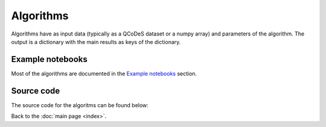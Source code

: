 Algorithms
============

Algorithms have as input data (typically as a QCoDeS dataset or a numpy array) and parameters of the algorithm. 
The output is a dictionary with the main results as keys of the dictionary.

Example notebooks
-----------------

Most of the algorithms are documented in the `Example notebooks`_ section.


Source code
-----------

The source code for the algoritms can be found below:

.. doccommand:
   See  https://stackoverflow.com/questions/20569011/python-sphinx-autosummary-automated-listing-of-member-functions
   See https://sphinx-automodapi.readthedocs.io/en/latest/automodsumm.html

.. autosummary::
   qtt.algorithms.anticrossing
   qtt.algorithms.awg_to_plunger
   qtt.algorithms.bias_triangles
   qtt.algorithms.chargesensor
   qtt.algorithms.coulomb
   qtt.algorithms.fitting
   qtt.algorithms.functions
   qtt.algorithms.gatesweep
   qtt.algorithms.generic
   qtt.algorithms.images
   qtt.algorithms.misc
   qtt.algorithms.ohmic
   qtt.algorithms.onedot
   qtt.algorithms.pat_fitting
   qtt.algorithms.random_telegraph_signal
   qtt.algorithms.tunneling
   

Back to the :doc:`main page <index>`.
